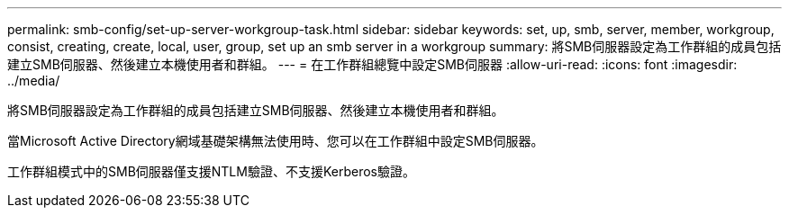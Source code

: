 ---
permalink: smb-config/set-up-server-workgroup-task.html 
sidebar: sidebar 
keywords: set, up, smb, server, member, workgroup, consist, creating, create, local, user, group, set up an smb server in a workgroup 
summary: 將SMB伺服器設定為工作群組的成員包括建立SMB伺服器、然後建立本機使用者和群組。 
---
= 在工作群組總覽中設定SMB伺服器
:allow-uri-read: 
:icons: font
:imagesdir: ../media/


[role="lead"]
將SMB伺服器設定為工作群組的成員包括建立SMB伺服器、然後建立本機使用者和群組。

當Microsoft Active Directory網域基礎架構無法使用時、您可以在工作群組中設定SMB伺服器。

工作群組模式中的SMB伺服器僅支援NTLM驗證、不支援Kerberos驗證。
